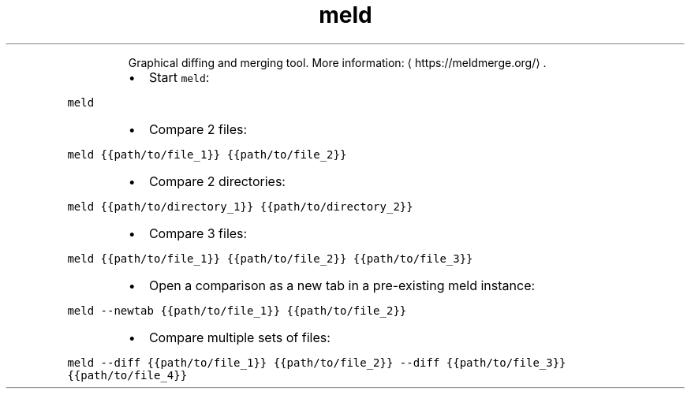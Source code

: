 .TH meld
.PP
.RS
Graphical diffing and merging tool.
More information: \[la]https://meldmerge.org/\[ra]\&.
.RE
.RS
.IP \(bu 2
Start \fB\fCmeld\fR:
.RE
.PP
\fB\fCmeld\fR
.RS
.IP \(bu 2
Compare 2 files:
.RE
.PP
\fB\fCmeld {{path/to/file_1}} {{path/to/file_2}}\fR
.RS
.IP \(bu 2
Compare 2 directories:
.RE
.PP
\fB\fCmeld {{path/to/directory_1}} {{path/to/directory_2}}\fR
.RS
.IP \(bu 2
Compare 3 files:
.RE
.PP
\fB\fCmeld {{path/to/file_1}} {{path/to/file_2}} {{path/to/file_3}}\fR
.RS
.IP \(bu 2
Open a comparison as a new tab in a pre\-existing meld instance:
.RE
.PP
\fB\fCmeld \-\-newtab {{path/to/file_1}} {{path/to/file_2}}\fR
.RS
.IP \(bu 2
Compare multiple sets of files:
.RE
.PP
\fB\fCmeld \-\-diff {{path/to/file_1}} {{path/to/file_2}} \-\-diff {{path/to/file_3}} {{path/to/file_4}}\fR
